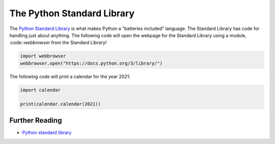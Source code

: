 The Python Standard Library
===========================

The `Python Standard Library <https://docs.python.org/3/library/>`_ is what makes Python a "batteries included" language. The Standard Library has code for handling just about anything. The following code will open the webpage for the Standard Library using a module, :code::`webbrowser`  from the Standard Library!

.. code-block:: python

    import webbrowser
    webbrowser.open("https://docs.python.org/3/library/")

The following code will print a calendar for the year 2021:

.. code-block:: python

    import calendar

    print(calendar.calendar(2021))


Further Reading
+++++++++++++++

- `Python standard library <https://docs.python.org/3/library/>`_ 